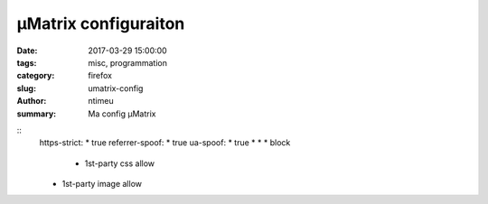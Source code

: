 µMatrix configuraiton
###############

:date: 2017-03-29 15:00:00
:tags: misc, programmation
:category: firefox
:slug: umatrix-config
:author: ntimeu
:summary: Ma config µMatrix

::
    https-strict: * true
    referrer-spoof: * true
    ua-spoof: * true
    * * * block
     * 1st-party css allow
    * 1st-party image allow
